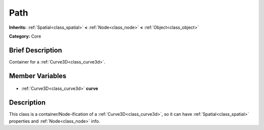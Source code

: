 .. Generated automatically by doc/tools/makerst.py in Godot's source tree.
.. DO NOT EDIT THIS FILE, but the Path.xml source instead.
.. The source is found in doc/classes or modules/<name>/doc_classes.

.. _class_Path:

Path
====

**Inherits:** :ref:`Spatial<class_spatial>` **<** :ref:`Node<class_node>` **<** :ref:`Object<class_object>`

**Category:** Core

Brief Description
-----------------

Container for a :ref:`Curve3D<class_curve3d>`.

Member Variables
----------------

  .. _class_Path_curve:

- :ref:`Curve3D<class_curve3d>` **curve**


Description
-----------

This class is a container/Node-ification of a :ref:`Curve3D<class_curve3d>`, so it can have :ref:`Spatial<class_spatial>` properties and :ref:`Node<class_node>` info.

